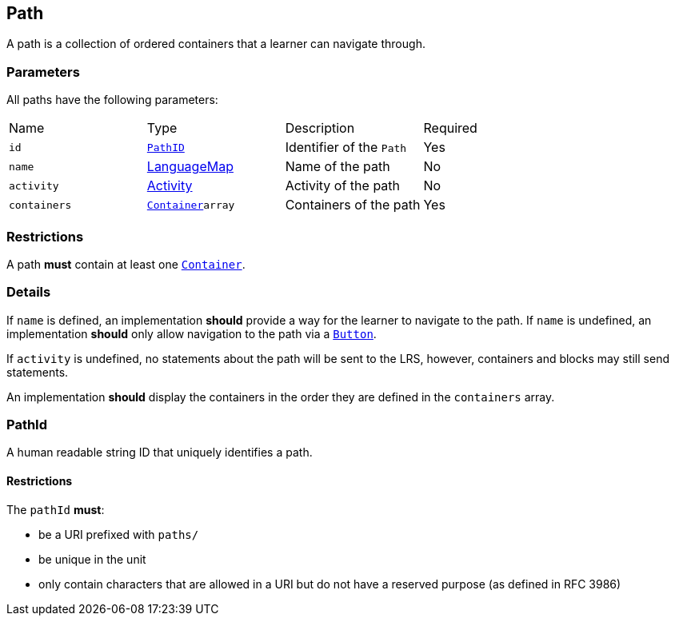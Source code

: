 == Path

A path is a collection of ordered containers that a learner can navigate through.

[discrete]
=== Parameters

All paths have the following parameters:

[cols="1,1,1,1"]
|===
| Name | Type | Description | Required
| `id` | <<pathId, `PathID`>> | Identifier of the `Path` | Yes
| `name` | https://github.com/adlnet/xAPI-Spec/blob/master/xAPI-Data.md#42-language-maps[LanguageMap] | Name of the path | No
| `activity` | https://github.com/adlnet/xAPI-Spec/blob/master/xAPI-Data.md#activity-definition[Activity]| Activity of the path | No
| `containers` | xref:container.adoc#container[`Container`]`array` | Containers of the path | Yes
|===

[discrete]
=== Restrictions

A path **must** contain at least one xref:container.adoc#container[`Container`].

[discrete]
=== Details

If `name` is defined, an implementation **should** provide a way for the learner to navigate to the path.
If `name` is undefined, an implementation **should** only allow navigation to the path via a xref:block.adoc#
button[`Button`].

If `activity` is undefined, no statements about the path will be sent to the LRS, however, containers and blocks may still send statements.

An implementation **should** display the containers in the order they are defined in the `containers` array.

[#pathId]
=== PathId

A human readable string ID that uniquely identifies a path.

==== Restrictions

The `pathId` **must**:

- be a URI prefixed with `paths/`
- be unique in the unit
- only contain characters that are allowed in a URI but do not have a reserved purpose (as defined in RFC 3986)